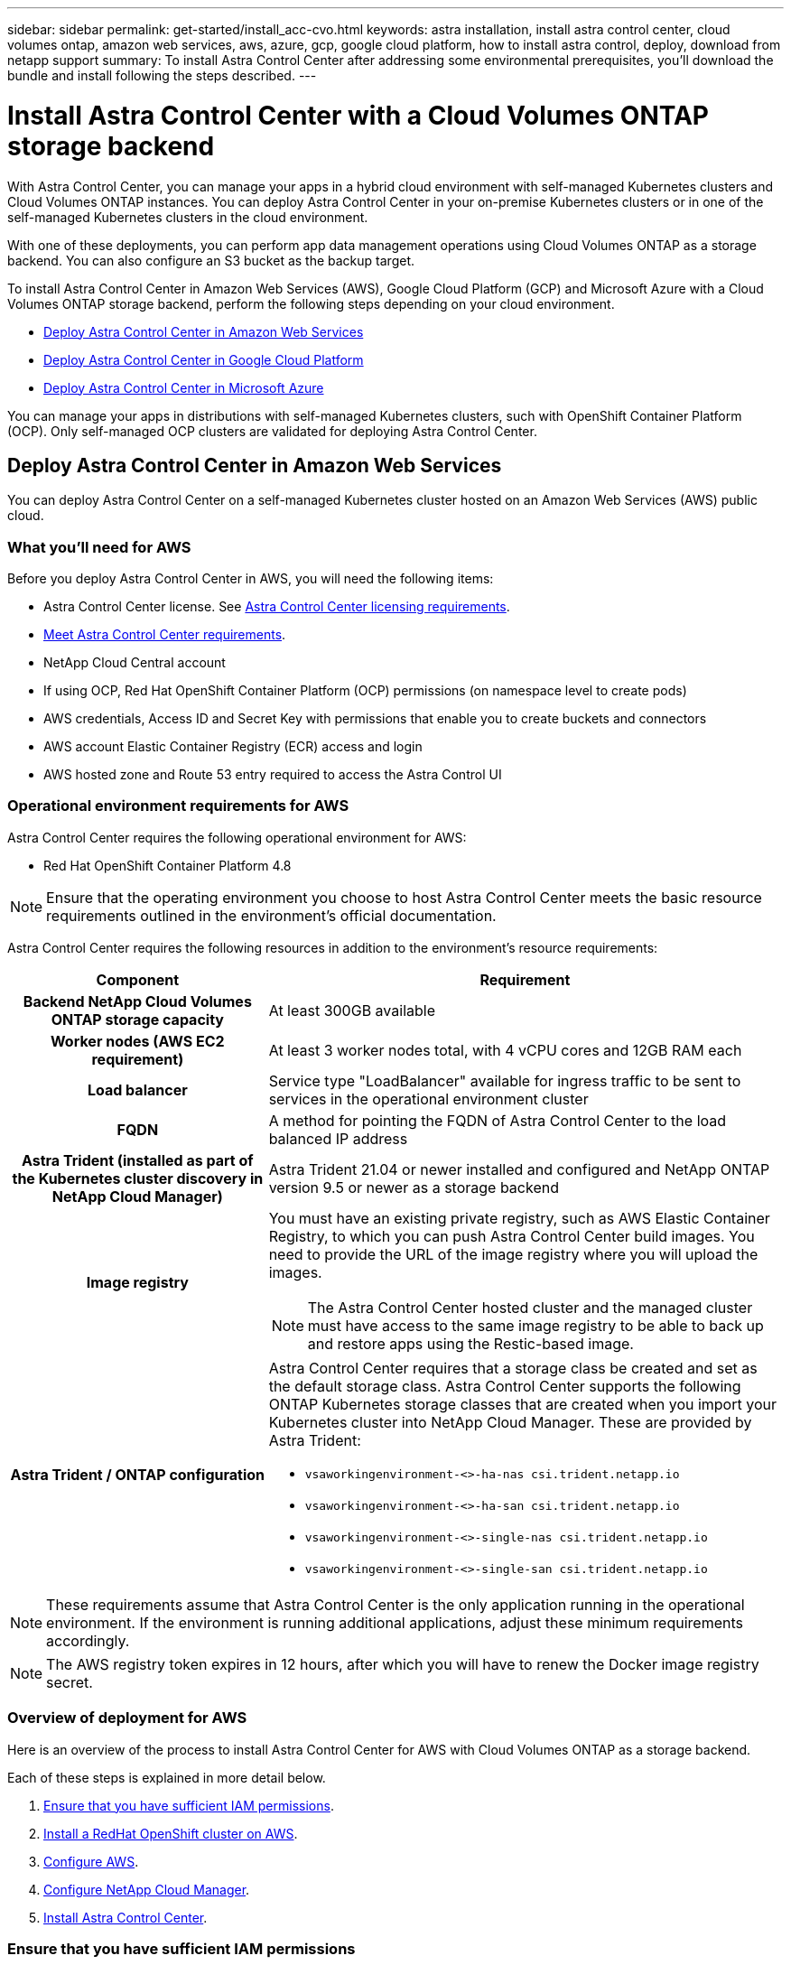 ---
sidebar: sidebar
permalink: get-started/install_acc-cvo.html
keywords: astra installation, install astra control center, cloud volumes ontap, amazon web services, aws, azure, gcp, google cloud platform, how to install astra control, deploy, download from netapp support
summary: To install Astra Control Center after addressing some environmental prerequisites, you'll download the bundle and install following the steps described.
---

= Install Astra Control Center with a Cloud Volumes ONTAP storage backend
:hardbreaks:
:icons: font
:imagesdir: ../media/get-started/

With Astra Control Center, you can manage your apps in a hybrid cloud environment with self-managed Kubernetes clusters and Cloud Volumes ONTAP instances. You can deploy Astra Control Center in your on-premise Kubernetes clusters or in one of the self-managed Kubernetes clusters in the cloud environment.

With one of these deployments, you can perform app data management operations using Cloud Volumes ONTAP as a storage backend. You can also configure an S3 bucket as the backup target.


To install Astra Control Center in Amazon Web Services (AWS), Google Cloud Platform (GCP) and Microsoft Azure with a Cloud Volumes ONTAP storage backend, perform the following steps depending on your cloud environment.

* <<Deploy Astra Control Center in Amazon Web Services>>
* <<Deploy Astra Control Center in Google Cloud Platform>>
* <<Deploy Astra Control Center in Microsoft Azure>>

You can manage your apps in distributions with self-managed Kubernetes clusters, such with OpenShift Container Platform (OCP). Only self-managed OCP clusters are validated for deploying Astra Control Center.


== Deploy Astra Control Center in Amazon Web Services

You can deploy Astra Control Center on a self-managed Kubernetes cluster hosted on an Amazon Web Services (AWS) public cloud.



=== What you'll need for AWS

Before you deploy Astra Control Center in AWS, you will need the following items:

* Astra Control Center license. See link:../get-started/requirements.html[Astra Control Center licensing requirements].
* link:../get-started/requirements.html[Meet Astra Control Center requirements].
* NetApp Cloud Central account
* If using OCP, Red Hat OpenShift Container Platform (OCP) permissions (on namespace level to create pods)
* AWS credentials, Access ID and Secret Key with permissions that enable you to create buckets and connectors
* AWS account Elastic Container Registry (ECR) access and login
* AWS hosted zone and Route 53 entry required to access the Astra Control UI




=== Operational environment requirements for AWS

Astra Control Center requires the following operational environment for AWS:

* Red Hat OpenShift Container Platform 4.8

NOTE: Ensure that the operating environment you choose to host Astra Control Center meets the basic resource requirements outlined in the environment’s official documentation.

Astra Control Center requires the following resources in addition to the environment’s resource requirements:


[cols=2*,options="header",cols="1h,2a"]
|===
| Component
| Requirement
| Backend NetApp Cloud Volumes ONTAP storage capacity | At least 300GB available
| Worker nodes (AWS EC2 requirement) | At least 3 worker nodes total, with 4 vCPU cores and 12GB RAM each
| Load balancer | Service type "LoadBalancer" available for ingress traffic to be sent to services in the operational environment cluster
| FQDN | A method for pointing the FQDN of Astra Control Center to the load balanced IP address
| Astra Trident (installed as part of the Kubernetes cluster discovery in NetApp Cloud Manager) | Astra Trident 21.04 or newer installed and configured and NetApp ONTAP version 9.5 or newer as a storage backend
| Image registry | You must have an existing private registry, such as AWS Elastic Container Registry, to which you can push Astra Control Center build images. You need to provide the URL of the image registry where you will upload the images.

NOTE: The Astra Control Center hosted cluster and the managed cluster must have access to the same image registry to be able to back up and restore apps using the Restic-based image.

| Astra Trident / ONTAP configuration | Astra Control Center requires that a storage class be created and set as the default storage class. Astra Control Center supports the following ONTAP Kubernetes storage classes that are created when you import your Kubernetes cluster into NetApp Cloud Manager. These are provided by Astra Trident:

* `vsaworkingenvironment-<>-ha-nas               csi.trident.netapp.io`
* `vsaworkingenvironment-<>-ha-san               csi.trident.netapp.io`
* `vsaworkingenvironment-<>-single-nas           csi.trident.netapp.io`
* `vsaworkingenvironment-<>-single-san           csi.trident.netapp.io`
|
|===

NOTE: These requirements assume that Astra Control Center is the only application running in the operational environment. If the environment is running additional applications, adjust these minimum requirements accordingly.

NOTE: The AWS registry token expires in 12 hours, after which you will have to renew the Docker image registry secret.


=== Overview of deployment for AWS
Here is an overview of the process to install Astra Control Center for AWS with Cloud Volumes ONTAP as a storage backend.

Each of these steps is explained in more detail below.

. <<Ensure that you have sufficient IAM permissions>>.
. <<Install a RedHat OpenShift cluster on AWS>>.
. <<Configure AWS>>.
. <<Configure NetApp Cloud Manager>>.
. <<Install Astra Control Center>>.


=== Ensure that you have sufficient IAM permissions
Ensure that you have sufficient IAM roles and permissions that enable you to install a RedHat OpenShift cluster and a NetApp Cloud Manager Connector.

See https://docs.netapp.com/us-en/cloud-manager-setup-admin/concept-accounts-aws.html#initial-aws-credentials[Initial AWS credentials^].


=== Install a RedHat OpenShift cluster on AWS
Install a RedHat OpenShift Container Platform cluster on AWS.

For installation instructions, see https://docs.openshift.com/container-platform/4.8/installing/installing_aws/installing-aws-default.html[Installing a cluster on AWS in OpenShift Container Platform^].

=== Configure AWS
Next, configure AWS to create a virtual network, set up EC2 compute instances, create an AWS S3 bucket, create an Elastic Container Register (ECR) to host the Astra Control Center images, and push the images to this registry.

Follow the AWS documentation to complete the following steps. See https://docs.openshift.com/container-platform/4.8/installing/installing_aws/installing-aws-default.html[AWS installation documentation^].



. Create an AWS virtual network.
. Review the EC2 compute instances. This can be a bare metal server or VMs in AWS.
. If the instance type does not already match the Astra minimum resource requirements for master and worker nodes, change the instance type in AWS to meet the Astra requirements.  See link:../requirements.html[Astra Control Center requirements].
. Create at least one AWS S3 bucket to store your backups.
. Create an AWS Elastic Container Registry (ECR) to host all the ACC images.
+
NOTE: If you do not create the ECR, Astra Control Center cannot access monitoring data from a cluster containing Cloud Volumes ONTAP with an AWS backend. The issue is caused when the cluster you try to discover and manage using Astra Control Center does not have AWS ECR access.

. Push the ACC images to your defined registry.

NOTE: The AWS Elastic Container Registry (ECR) token expires after 12 hours and causes cross-cluster clone operations to fail. This issue occurs when managing a storage backend from Cloud Volumes ONTAP configured for AWS. To correct this issue, authenticate with the ECR again and generate a new secret for clone operations to resume successfully.

Here's an example of an AWS deployment:


image:acc-cvo-aws2.png[Astra Control Center with Cloud Volumes ONTAP deployment example]


=== Configure NetApp Cloud Manager
Using Cloud Manager, create a workspace, add a connector to AWS, create a working environment, and import the cluster.

Follow the Cloud Manager documentation to complete the following steps. See the following:

* https://docs.netapp.com/us-en/occm/task_getting_started_aws.html[Getting started with Cloud Volumes ONTAP in AWS^].

* https://docs.netapp.com/us-en/occm/task_creating_connectors_aws.html#create-a-connector[Create a connector in AWS using Cloud Manager^]

.Steps
. Add your credentials to Cloud Manager.
. Create a workspace.
. Add a connector for AWS. Choose AWS as the Provider.
. Create a working environment for your cloud environment.
.. Location:  "Amazon Web Services (AWS)"
.. Type: "Cloud Volumes ONTAP HA"

. Import the OpenShift cluster. The cluster will connect to the working environment you just created.
.. View the NetApp cluster details by selecting *K8s* > *Cluster list* > *Cluster Details*.
.. In the upper right corner, note the Trident version.
.. Note the Cloud Volumes ONTAP cluster storage classes showing NetApp as the provisioner.
+
This imports your Red Hat OpenShift cluster and assigns it a default storage class. You select the storage class.
Trident is automatically installed as part of the import and discovery process.

. Note all the persistent volumes and volumes in this Cloud Volumes ONTAP deployment.

TIP: Cloud Volumes ONTAP can operate as a single node or in High Availability. If HA is enabled, note the HA status and node deployment status running in AWS.

=== Install Astra Control Center
Follow the standard link:../get-started/install_acc.html[Astra Control Center installation instructions].

+
NOTE: AWS uses the Generic S3 bucket type.




== Deploy Astra Control Center in Google Cloud Platform

You can deploy Astra Control Center on a self-managed Kubernetes cluster hosted on a Google Cloud Platform (GCP) public cloud.


=== What you'll need for GCP

Before you deploy Astra Control Center in GCP, you will need the following items:

* Astra Control Center license. See link:../get-started/requirements.html[Astra Control Center licensing requirements].
* link:../get-started/requirements.html[Meet Astra Control Center requirements].
* NetApp Cloud Central account
* If using OCP, Red Hat OpenShift Container Platform (OCP) 4.10
* If using OCP, Red Hat OpenShift Container Platform (OCP) permissions (on namespace level to create pods)
* GCP Service Account with permissions that enable you to create buckets and connectors



=== Operational environment requirements for GCP


NOTE: Ensure that the operating environment you choose to host Astra Control Center meets the basic resource requirements outlined in the environment’s official documentation.

Astra Control Center requires the following resources in addition to the environment’s resource requirements:


[cols=2*,options="header",cols="1h,2a"]
|===
| Component
| Requirement
| Backend NetApp Cloud Volumes ONTAP storage capacity | At least 300GB available
| Worker nodes (GCP compute requirement) | At least 3 worker nodes total, with 4 vCPU cores and 12GB RAM each
| Load balancer | Service type "LoadBalancer" available for ingress traffic to be sent to services in the operational environment cluster
| FQDN (GCP DNS zone) | A method for pointing the FQDN of Astra Control Center to the load balanced IP address
| Astra Trident (installed as part of the Kubernetes cluster discovery in NetApp Cloud Manager) | Astra Trident 21.04 or newer installed and configured and NetApp ONTAP version 9.5 or newer as a storage backend
| Image registry | You must have an existing private registry, such as Google Container Registry, to which you can push Astra Control Center build images. You need to provide the URL of the image registry where you will upload the images.

NOTE: You need to enable anonymous access to pull Restic images for backups.

| Astra Trident / ONTAP configuration | Astra Control Center requires that a storage class be created and set as the default storage class. Astra Control Center supports the following ONTAP Kubernetes storage classes that are created when you import your Kubernetes cluster into NetApp Cloud Manager. These are provided by Astra Trident:

* `vsaworkingenvironment-<>-ha-nas               csi.trident.netapp.io`
* `vsaworkingenvironment-<>-ha-san               csi.trident.netapp.io`
* `vsaworkingenvironment-<>-single-nas           csi.trident.netapp.io`
* `vsaworkingenvironment-<>-single-san           csi.trident.netapp.io`
|
|===

NOTE: These requirements assume that Astra Control Center is the only application running in the operational environment. If the environment is running additional applications, adjust these minimum requirements accordingly.



=== Overview of deployment for GCP
Here is an overview of the process to install Astra Control Center on a self-managed OCP cluster in GCP with Cloud Volumes ONTAP as a storage backend.

Each of these steps is explained in more detail below.

. <<Install a RedHat OpenShift cluster on GCP>>.
. <<Create a GCP Project and Virtual Private Cloud>>.
. <<Ensure that you have sufficient IAM permissions>>.
. <<Configure GCP>>.
. <<Configure NetApp Cloud Manager>>.
. <<Install and configure Astra Control Center>>.





=== Install a RedHat OpenShift cluster on GCP
The first step is to install a RedHat OpenShift cluster on GCP.

For installation instructions, see the following:

* https://access.redhat.com/documentation/en-us/openshift_container_platform/4.10/html-single/installing/index#installing-on-gcp[Installing an OpenShift cluster in GCP^]

* https://cloud.google.com/iam/docs/creating-managing-service-accounts#creating_a_service_account[Creating a GCP Service Account^]

=== Create a GCP Project and Virtual Private Cloud

Create at least one GCP Project and Virtual Private Cloud (VPC).

NOTE: OpenShift might create its own resource groups. In addition to these, you should also define a GCP VPC. Refer to OpenShift documentation.

You might want to create a platform cluster resource group and a target app OpenShift cluster resource group.


=== Ensure that you have sufficient IAM permissions
Ensure that you have sufficient IAM roles and permissions that enable you to install a RedHat OpenShift cluster and a NetApp Cloud Manager Connector.

See https://docs.netapp.com/us-en/cloud-manager-setup-admin/task-creating-connectors-gcp.html#setting-up-permissions[Initial GCP credentials and permissions^].

=== Configure GCP
Next, configure GCP to create a VPC, set up compute instances, create a Google Cloud Object Storage, create an Google Container Register to host the Astra Control Center images, and push the images to this registry.

Follow the GCP documentation to complete the following steps. See Installing OpenShift cluster in GCP.

. Create a GCP Project and VPC in the GCP that you plan on using for the OCP cluster with CVO backend.

. Review the compute instances. This can be a bare metal server or VMs in GCP.
. If the instance type does not already match the Astra minimum resource requirements for master and worker nodes, change the instance type in GCP to meet the Astra requirements. See link:../get-started/requirements.html[Astra Control Center requirements].

. Create at least one GCP Cloud Storage Bucket to store your backups.

. Create a secret, which is required for bucket access.

. Create a Google Container Registry to host all the Astra Control Center images.

. Set up Google Container Registry access for Docker push/pull for all the Astra Control Center images.
+
Example: ACC images can be pushed to this registry by entering the following script:
+
----
gcloud auth activate-service-account <service account email address>
--key-file=<GCP Service Account JSON file>
----

+
This script requires an Astra Control Center manifest file and your Google Image Registry location.

+
Example:
+
----
manifestfile=astra-control-center-<version>.manifest
GCP_CR_REGISTRY=<target image repository>
ASTRA_REGISTRY=<source ACC image repository>

while IFS= read -r image; do
    echo "image: $ASTRA_REGISTRY/$image $GCP_CR_REGISTRY/$image"
    root_image=${image%:*}
    echo $root_image
    docker pull $ASTRA_REGISTRY/$image
    docker tag $ASTRA_REGISTRY/$image $GCP_CR_REGISTRY/$image
    docker push $GCP_CR_REGISTRY/$image
done < astra-control-center-22.04.41.manifest
----

. Set up DNS zones.


=== Configure NetApp Cloud Manager
Using Cloud Manager, create a workspace, add a connector to GCP, create a working environment, and import the cluster.

Follow the Cloud Manager documentation to complete the following steps. See https://docs.netapp.com/us-en/occm/task_getting_started_gcp.html[Getting started with Cloud Volumes ONTAP in GCP^].

.What you'll need
* Access to the GCP Service Account with the required IAM permissions and roles

.Steps
. Add your credentials to Cloud Manager. See https://docs.netapp.com/us-en/cloud-manager-setup-admin/task-adding-gcp-accounts.html[Adding GCP accounts^].
. Add a connector for GCP.
.. Choose "GCP" as the Provider.
.. Enter GCP credentials. See https://docs.netapp.com/us-en/cloud-manager-setup-admin/task-creating-connectors-gcp.html[Creating a connector in GCP from Cloud Manager^].
.. Ensure that the connector is running and switch to that connector.
. Create a working environment for your cloud environment.
.. Location:  "GCP"
.. Type: "Cloud Volumes ONTAP HA"

. Import the OpenShift cluster. The cluster will connect to the working environment you just created.
.. View the NetApp cluster details by selecting *K8s* > *Cluster list* > *Cluster Details*.
.. In the upper right corner, note the Trident version.
.. Note the Cloud Volumes ONTAP cluster storage classes showing "NetApp" as the provisioner.
+
This imports your Red Hat OpenShift cluster and assigns it a default storage class. You select the storage class.
Trident is automatically installed as part of the import and discovery process.

. Note all the persistent volumes and volumes in this Cloud Volumes ONTAP deployment.

TIP: Cloud Volumes ONTAP can operate as a single node or in High Availability (HA). If HA is enabled, note the HA status and node deployment status running in GCP.

=== Install Astra Control Center
Follow the standard link:../get-started/install_acc.html[Astra Control Center installation instructions].

+
NOTE: GCP uses the Generic S3 bucket type.


. Generate the Docker Secret to pull images for the Astra Control Center installation:
+
----
kubectl create secret docker-registry <secret name>
--docker-server=<Registry location>
--docker-username=_json_key
--docker-password="$(cat <GCP Service Account JSON file>)"
--namespace=pcloud
----


== Deploy Astra Control Center in Microsoft Azure

You can deploy Astra Control Center on a self-managed Kubernetes cluster hosted on a Microsoft Azure public cloud.


=== What you'll need for Azure

Before you deploy Astra Control Center in Azure, you will need the following items:

* Astra Control Center license. See link:../get-started/requirements.html[Astra Control Center licensing requirements].
* link:../get-started/requirements.html[Meet Astra Control Center requirements].
* NetApp Cloud Central account
* If using OCP, Red Hat OpenShift Container Platform (OCP) 4.8
* If using OCP, Red Hat OpenShift Container Platform (OCP) permissions (on namespace level to create pods)
* Azure credentials with permissions that enable you to create buckets and connectors



=== Operational environment requirements for Azure

Ensure that the operating environment you choose to host Astra Control Center meets the basic resource requirements outlined in the environment’s official documentation.

Astra Control Center requires the following resources in addition to the environment’s resource requirements:

See link:../get-started/requirements.html#operational-environment-requirements[Astra Control Center operational environment requirements].

[cols=2*,options="header",cols="1h,2a"]
|===
| Component
| Requirement
| Backend NetApp Cloud Volumes ONTAP storage capacity | At least 300GB available
| Worker nodes (Azure compute requirement) | At least 3 worker nodes total, with 4 vCPU cores and 12GB RAM each
| Load balancer | Service type "LoadBalancer" available for ingress traffic to be sent to services in the operational environment cluster
| FQDN (Azure DNS zone) | A method for pointing the FQDN of Astra Control Center to the load balanced IP address
| Astra Trident (installed as part of the Kubernetes cluster discovery in NetApp Cloud Manager) | Astra Trident 21.04 or newer installed and configured and NetApp ONTAP version 9.5 or newer will be used as a storage backend
| Image registry | You must have an existing private registry, such as Azure Container Registry (ACR), to which you can push Astra Control Center build images. You need to provide the URL of the image registry where you will upload the images.

NOTE: You need to enable anonymous access to pull Restic images for backups.

| Astra Trident / ONTAP configuration | Astra Control Center requires that a storage class be created and set as the default storage class. Astra Control Center supports the following ONTAP Kubernetes storage classes that are created when you import your Kubernetes cluster into NetApp Cloud Manager. These are provided by Astra Trident:

* `vsaworkingenvironment-<>-ha-nas               csi.trident.netapp.io`
* `vsaworkingenvironment-<>-ha-san               csi.trident.netapp.io`
* `vsaworkingenvironment-<>-single-nas           csi.trident.netapp.io`
* `vsaworkingenvironment-<>-single-san           csi.trident.netapp.io`
|
|===

NOTE: These requirements assume that Astra Control Center is the only application running in the operational environment. If the environment is running additional applications, adjust these minimum requirements accordingly.

=== Overview of deployment for Azure
Here is an overview of the process to install Astra Control Center for Azure.

Each of these steps is explained in more detail below.

. <<Install a RedHat OpenShift cluster on Azure>>.
. <<Create Azure resource groups>>.
. <<Ensure that you have sufficient IAM permissions>>.
. <<Configure Azure>>.
. <<Configure NetApp Cloud Manager>>.
. <<Install and configure Astra Control Center>>.

=== Install a RedHat OpenShift cluster on Azure
The first step is to install a RedHat OpenShift cluster on Azure.

For installation instructions, see the following:

* https://docs.openshift.com/container-platform/4.8/installing/installing_aws/installing-azure-default.html[Installing OpenShift cluster on Azure^].

* https://docs.openshift.com/container-platform/4.8/installing/installing_azure/installing-azure-account.html#installing-azure-account[Installing an Azure account^].



=== Create Azure resource groups
Create at least one Azure resource group.

NOTE: OpenShift might create its own resource groups. In addition to these, you should also define Azure resource groups.  Refer to OpenShift documentation.

You might want to create a platform cluster resource group and a target app OpenShift cluster resource group.

=== Ensure that you have sufficient IAM permissions
Ensure that you have sufficient IAM roles and permissions that enable you to install a RedHat OpenShift cluster and a NetApp Cloud Manager Connector.

See https://docs.netapp.com/us-en/cloud-manager-setup-admin/concept-accounts-azure.html[Azure credentials and permissions^].

=== Configure Azure
Next, configure Azure to create a virtual network, set up compute instances, create an Azure Blob container, create an Azure Container Register (ACR) to host the Astra Control Center images, and push the images to this registry.

Follow the Azure documentation to complete the following steps. See https://docs.openshift.com/container-platform/4.8/installing/installing_aws/installing-azure-default.html[Installing OpenShift cluster on Azure^].

. Create an Azure virtual network.
. Review the compute instances. This can be a bare metal server or VMs in Azure.
. If the instance type does not already match the Astra minimum resource requirements for master and worker nodes, change the instance type in Azure to meet the Astra requirements.  See link:../get-started/requirements.html[Astra Control Center  requirements].
. Create at least one Azure Blob container to store your backups.
. Create a storage account. You will need a storage account to create a container to be used as a bucket in Astra Control Center.
. Create a secret, which is required for bucket access.
. Create an Azure Container Registry (ACR) to host all the Astra Control Center images.
. Set up ACR access for Docker push/pull all the Astra Control Center images.
. Push the ACC images to this registry by entering the following script:
+
----
az acr login -n <AZ ACR URL/Location>
This script requires ACC manifest file and your Azure ACR location.
----
+
*Example*:
+
----
manifestfile=astra-control-center-<version>.manifest
AZ_ACR_REGISTRY=<target image repository>
ASTRA_REGISTRY=<source ACC image repository>

while IFS= read -r image; do
    echo "image: $ASTRA_REGISTRY/$image $AZ_ACR_REGISTRY/$image"
    root_image=${image%:*}
    echo $root_image
    docker pull $ASTRA_REGISTRY/$image
    docker tag $ASTRA_REGISTRY/$image $AZ_ACR_REGISTRYY/$image
    docker push $AZ_ACR_REGISTRY/$image
done < astra-control-center-22.04.41.manifest
----

. Set up DNS zones.

=== Configure NetApp Cloud Manager
Using Cloud Manager, create a workspace, add a connector to Azure, create a working environment, and import the cluster.

Follow the Cloud Manager documentation to complete the following steps. See https://docs.netapp.com/us-en/occm/task_getting_started_azure.html[Getting started with Cloud Manager in Azure^].


.What you'll need

Access to the Azure account with the required IAM permissions and roles

.Steps

. Add your credentials to Cloud Manager.
. Add a connector for Azure. See https://mysupport.netapp.com/site/info/cloud-manager-policies[Cloud Manager policies^].
.. Choose *Azure* as the Provider.
.. Enter Azure credentials, including the application ID, client secret, and directory (tenant) ID.
+
See https://docs.netapp.com/us-en/occm/task_creating_connectors_azure.html[Creating a connector in Azure from Cloud Manager^].

. Ensure that the connector is running and switch to that connector.
+
image:acc-cvo-azure-connectors.png[Switching connectors in Cloud Manager]

. Create a working environment for your cloud environment.
.. Location: "Microsoft Azure".
.. Type: "Cloud Volumes ONTAP HA".

+
image:acc-cvo-azure-working-environment.png[Creating a working environment in Cloud Manager]


. Import the OpenShift cluster. The cluster will connect to the working environment you just created.
.. View the NetApp cluster details by selecting *K8s* > *Cluster list* > *Cluster Details*.
+
image:acc-cvo-azure-connected.png[Imported cluster in Cloud Manager]

.. In the upper right corner, note the Trident version.
.. Note the Cloud Volumes ONTAP cluster storage classes showing NetApp as the provisioner.

+
This imports your Red Hat OpenShift cluster and assigns a default storage class. You select the storage class.
Trident is automatically installed as part of the import and discovery process.

. Note all the persistent volumes and volumes in this Cloud Volumes ONTAP deployment.
. Cloud Volumes ONTAP can operate as a single node or in High Availability. If HA is enabled, note the HA status and node deployment status running in Azure.

=== Install and configure Astra Control Center

Install Astra Control Center with the standard link:../get-started/install_acc.html[installation instructions].

Using Astra Control Center, add an Azure bucket. See link:../get-started/setup_overview.html[Set up Astra Control Center and add buckets].
